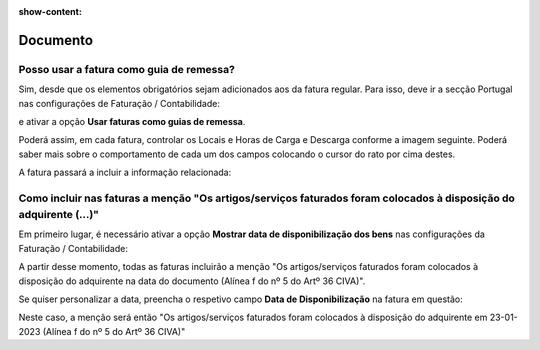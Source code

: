 :show-content:

=========
Documento
=========

Posso usar a fatura como guia de remessa?
=========================================
Sim, desde que os elementos obrigatórios sejam adicionados aos da fatura regular. Para isso, deve ir a secção Portugal nas configurações de Faturação / Contabilidade:

.. image:: documento/documento1.png
   :align: center

e ativar a opção **Usar faturas como guias de remessa**.

Poderá assim, em cada fatura, controlar os Locais e Horas de Carga e Descarga conforme a imagem seguinte. Poderá saber mais sobre o comportamento de cada um dos campos colocando o cursor do rato por cima destes.

.. image:: documento/documento2.png
   :align: center

A fatura passará a incluir a informação relacionada:

.. image:: documento/documento3.png
   :align: center

Como incluir nas faturas a menção "Os artigos/serviços faturados foram colocados à disposição do adquirente (...)"
==================================================================================================================
Em primeiro lugar, é necessário ativar a opção **Mostrar data de disponibilização dos bens** nas configurações da Faturação / Contabilidade:

.. image:: documento/documento4.png
   :align: center

A partir desse momento, todas as faturas incluirão a menção "Os artigos/serviços faturados foram colocados à disposição do adquirente na data do documento (Alínea f do nº 5 do Artº 36 CIVA)".

Se quiser personalizar a data, preencha o respetivo campo **Data de Disponibilização** na fatura em questão:

.. image:: documento/documento5.png
   :align: center

Neste caso, a menção será então "Os artigos/serviços faturados foram colocados à disposição do adquirente em 23-01-2023 (Alínea f do nº 5 do Artº 36 CIVA)"

